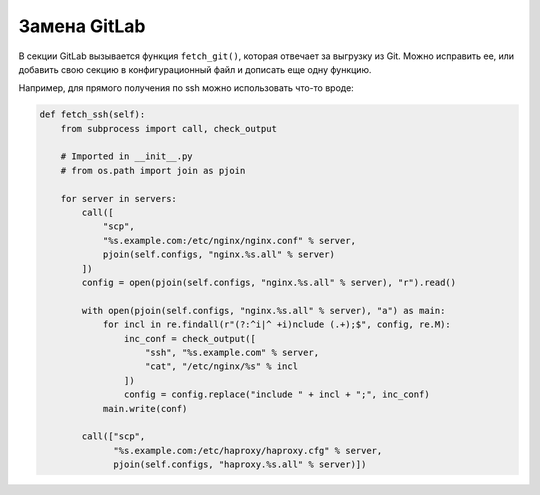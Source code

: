 Замена GitLab
=============

.. function:: fetch(configs_dir)

    Функция, в которой осуществляется вся предварительная выгрузка конфигурационных файлов для анализа.

В секции GitLab вызывается функция ``fetch_git()``, которая отвечает за выгрузку из Git.
Можно исправить ее, или добавить свою секцию в конфигурационный файл и дописать еще одну функцию.

Например, для прямого получения по ssh можно использовать что-то вроде:

..  code:: python

    def fetch_ssh(self):
        from subprocess import call, check_output

        # Imported in __init__.py
        # from os.path import join as pjoin

        for server in servers:
            call([
                "scp",
                "%s.example.com:/etc/nginx/nginx.conf" % server,
                pjoin(self.configs, "nginx.%s.all" % server)
            ])
            config = open(pjoin(self.configs, "nginx.%s.all" % server), "r").read()

            with open(pjoin(self.configs, "nginx.%s.all" % server), "a") as main:
                for incl in re.findall(r"(?:^i|^ +i)nclude (.+);$", config, re.M):
                    inc_conf = check_output([
                        "ssh", "%s.example.com" % server,
                        "cat", "/etc/nginx/%s" % incl
                    ])
                    config = config.replace("include " + incl + ";", inc_conf)
                main.write(conf)

            call(["scp",
                  "%s.example.com:/etc/haproxy/haproxy.cfg" % server,
                  pjoin(self.configs, "haproxy.%s.all" % server)])